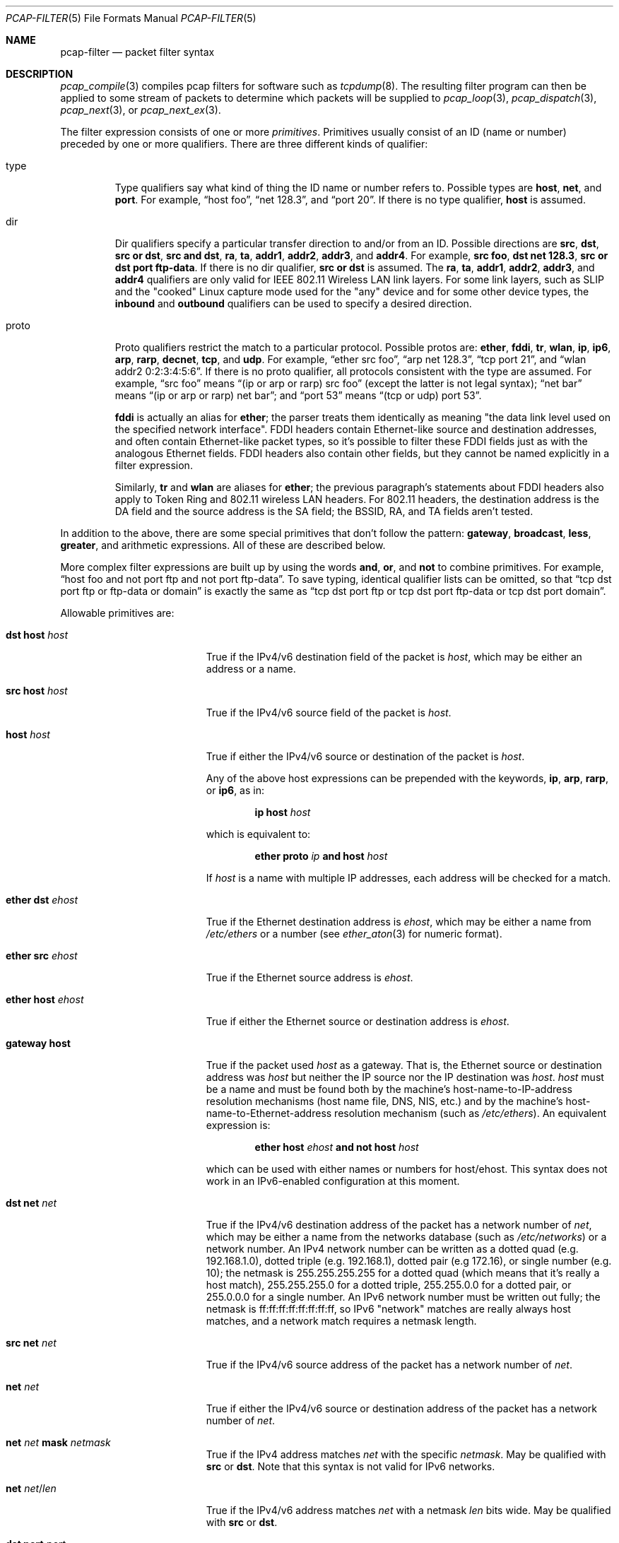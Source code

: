 .\"     $OpenBSD: pcap-filter.5,v 1.3 2019/12/17 15:22:48 jca Exp $
.\"
.\" Copyright (c) 1987, 1988, 1989, 1990, 1991, 1992, 1994, 1995, 1996, 1997
.\"	The Regents of the University of California.  All rights reserved.
.\" All rights reserved.
.\"
.\" Redistribution and use in source and binary forms, with or without
.\" modification, are permitted provided that: (1) source code distributions
.\" retain the above copyright notice and this paragraph in its entirety, (2)
.\" distributions including binary code include the above copyright notice and
.\" this paragraph in its entirety in the documentation or other materials
.\" provided with the distribution, and (3) all advertising materials mentioning
.\" features or use of this software display the following acknowledgement:
.\" ``This product includes software developed by the University of California,
.\" Lawrence Berkeley Laboratory and its contributors.'' Neither the name of
.\" the University nor the names of its contributors may be used to endorse
.\" or promote products derived from this software without specific prior
.\" written permission.
.\" THIS SOFTWARE IS PROVIDED ``AS IS'' AND WITHOUT ANY EXPRESS OR IMPLIED
.\" WARRANTIES, INCLUDING, WITHOUT LIMITATION, THE IMPLIED WARRANTIES OF
.\" MERCHANTABILITY AND FITNESS FOR A PARTICULAR PURPOSE.
.\"
.Dd $Mdocdate: December 17 2019 $
.Dt PCAP-FILTER 5
.Os
.Sh NAME
.Nm pcap-filter
.Nd packet filter syntax
.Sh DESCRIPTION
.Xr pcap_compile 3
compiles pcap filters for software such as
.Xr tcpdump 8 .
The resulting filter program can then be applied to
some stream of packets to determine which packets will be supplied to
.Xr pcap_loop 3 ,
.Xr pcap_dispatch 3 ,
.Xr pcap_next 3 ,
or
.Xr pcap_next_ex 3 .
.Pp
The filter expression consists of one or more
.Em primitives .
Primitives usually consist of an ID (name or number)
preceded by one or more qualifiers.
There are three different kinds of qualifier:
.Bl -tag -width "proto"
.It type
Type qualifiers say what kind of thing the ID name or number refers to.
Possible types are
.Cm host ,
.Cm net ,
and
.Cm port .
For example,
.Dq host foo ,
.Dq net 128.3 ,
and
.Dq port 20 .
If there is no type qualifier,
.Cm host
is assumed.
.It dir
Dir qualifiers specify a particular transfer direction to and/or from an ID.
Possible directions are
.Cm src ,
.Cm dst ,
.Cm src or dst ,
.Cm src and dst ,
.Cm ra ,
.Cm ta ,
.Cm addr1 ,
.Cm addr2 ,
.Cm addr3 ,
and
.Cm addr4 .
For example,
.Cm src foo ,
.Cm dst net 128.3 ,
.Cm src or dst port ftp-data .
If there is no dir qualifier,
.Cm src or dst
is assumed.
The
.Cm ra ,
.Cm ta ,
.Cm addr1 ,
.Cm addr2 ,
.Cm addr3 ,
and
.Cm addr4
qualifiers are only valid for IEEE 802.11 Wireless LAN link layers.
For some link layers, such as SLIP and the "cooked" Linux capture mode
used for the "any" device and for some other device types, the
.Cm inbound
and
.Cm outbound
qualifiers can be used to specify a desired direction.
.It proto
Proto qualifiers restrict the match to a particular protocol.
Possible
protos are:
.Cm ether ,
.Cm fddi ,
.Cm tr ,
.Cm wlan ,
.Cm ip ,
.Cm ip6 ,
.Cm arp ,
.Cm rarp ,
.Cm decnet ,
.Cm tcp ,
and
.Cm udp .
For example,
.Dq ether src foo ,
.Dq arp net 128.3 ,
.Dq tcp port 21 ,
and
.Dq wlan addr2 0:2:3:4:5:6 .
If there is no proto qualifier,
all protocols consistent with the type are assumed.
For example,
.Dq src foo
means
.Dq (ip or arp or rarp) src foo
(except the latter is not legal syntax);
.Dq net bar
means
.Dq (ip or arp or rarp) net bar ;
and
.Dq port 53
means
.Dq (tcp or udp) port 53 .
.Pp
.Cm fddi
is actually an alias for
.Cm ether ;
the parser treats them identically as meaning
"the data link level used on the specified network interface".
FDDI headers contain Ethernet-like source and destination addresses,
and often contain Ethernet-like packet types,
so it's possible to filter these FDDI fields just as with the analogous Ethernet fields.
FDDI headers also contain other fields,
but they cannot be named explicitly in a filter expression.
.Pp
Similarly,
.Cm tr
and
.Cm wlan
are aliases for
.Cm ether ;
the previous paragraph's statements about FDDI headers also apply to Token Ring
and 802.11 wireless LAN headers.
For 802.11 headers, the destination address is the DA field
and the source address is the SA field;
the BSSID, RA, and TA fields aren't tested.
.El
.Pp
In addition to the above,
there are some special primitives that don't follow the pattern:
.Cm gateway ,
.Cm broadcast ,
.Cm less ,
.Cm greater ,
and arithmetic expressions.
All of these are described below.
.Pp
More complex filter expressions are built up by using the words
.Cm and ,
.Cm or ,
and
.Cm not
to combine primitives.
For example,
.Dq host foo and not port ftp and not port ftp-data .
To save typing, identical qualifier lists can be omitted,
so that
.Dq tcp dst port ftp or ftp-data or domain
is exactly the same as
.Dq tcp dst port ftp or tcp dst port ftp-data or tcp dst port domain .
.Pp
Allowable primitives are:
.Bl -tag -width "ether proto proto"
.It Cm dst host Ar host
True if the IPv4/v6 destination field of the packet is
.Ar host ,
which may be either an address or a name.
.It Cm src host Ar host
True if the IPv4/v6 source field of the packet is
.Ar host .
.It Cm host Ar host
True if either the IPv4/v6 source or destination of the packet is
.Ar host .
.Pp
Any of the above host expressions can be prepended with the keywords,
.Cm ip , arp , rarp ,
or
.Cm ip6 ,
as in:
.Pp
.D1 Cm ip host Ar host
.Pp
which is equivalent to:
.Bd -ragged -offset indent
.Cm ether proto
.Ar ip
.Cm and host
.Ar host
.Ed
.Pp
If
.Ar host
is a name with multiple IP addresses,
each address will be checked for a match.
.It Cm ether dst Ar ehost
True if the Ethernet destination address is
.Ar ehost ,
which may be either a name from
.Pa /etc/ethers
or a number (see
.Xr ether_aton 3
for numeric format).
.It Cm ether src Ar ehost
True if the Ethernet source address is
.Ar ehost .
.It Cm ether host Ar ehost
True if either the Ethernet source or destination address is
.Ar ehost .
.It Cm gateway host
True if the packet used
.Ar host
as a gateway.
That is,
the Ethernet source or destination address was
.Ar host
but neither the IP source nor the IP destination was
.Ar host .
.Ar host
must be a name and must be found both by the machine's host-name-to-IP-address resolution
mechanisms (host name file, DNS, NIS, etc.) and by the machine's
host-name-to-Ethernet-address resolution mechanism
(such as
.Pa /etc/ethers ) .
An equivalent expression is:
.Bd -ragged -offset indent
.Cm ether host
.Ar ehost
.Cm and not host
.Ar host
.Ed
.Pp
which can be used with either names or numbers for host/ehost.
This syntax does not work in an IPv6-enabled configuration at this moment.
.It Cm dst net Ar net
True if the IPv4/v6 destination address of the packet has a network
number of
.Ar net ,
which may be either a name from the networks database
(such as
.Pa /etc/networks )
or a network number.
An IPv4 network number can be written as a dotted quad (e.g. 192.168.1.0),
dotted triple (e.g. 192.168.1), dotted pair (e.g 172.16),
or single number (e.g. 10);
the netmask is 255.255.255.255 for a dotted quad
(which means that it's really a host match),
255.255.255.0 for a dotted triple, 255.255.0.0 for a dotted pair,
or 255.0.0.0 for a single number.
An IPv6 network number must be written out fully;
the netmask is ff:ff:ff:ff:ff:ff:ff:ff,
so IPv6 "network" matches are really always host matches,
and a network match requires a netmask length.
.It Cm src net Ar net
True if the IPv4/v6 source address of the packet has a network number of
.Ar net .
.It Cm net Ar net
True if either the IPv4/v6 source or destination address of the packet
has a network number of
.Ar net .
.It Cm net Ar net Cm mask Ar netmask
True if the IPv4 address matches
.Ar net
with the specific
.Ar netmask .
May be qualified with
.Cm src
or
.Cm dst .
Note that this syntax is not valid for IPv6 networks.
.It Cm net Ar net Ns / Ns Ar len
True if the IPv4/v6 address matches
.Ar net
with a netmask
.Ar len
bits wide.
May be qualified with
.Cm src
or
.Cm dst .
.It Cm dst port Ar port
True if the packet is IP/TCP, IP/UDP, IP6/TCP or IP6/UDP
and has a destination port value of
.Ar port .
The
.Ar port
can be a number or a name used in
.Pa /etc/services
(see
.Xr tcp 4
and
.Xr udp 4 ) .
If a name is used, both the port number and protocol are checked.
If a number or ambiguous name is used,
only the port number is checked (e.g.\&
.Dq dst port 513
will print both
TCP/login traffic and UDP/who traffic, and
.Dq port domain
will print both TCP/domain and UDP/domain traffic).
.It Cm src port Ar port
True if the packet has a source port value of
.Ar port .
.It Cm port Ar port
True if either the source or destination port of the packet is
.Ar port .
.It Cm less Ar length
True if the packet has a length less than or equal to
.Ar length .
This is equivalent to
.Cm len <= Ar length .
.It Cm greater Ar length
True if the packet has a length greater than or equal to
.Ar length .
This is equivalent to
.Cm len >= Ar length .
.It Cm ip proto Ar protocol
True if the packet is an IPv4 packet (see
.Xr ip 4 )
of protocol type
.Ar protocol .
.Ar protocol
can be a number, or one of the names
.Cm icmp ,
.Cm icmp6 ,
.Cm igmp ,
.Cm igrp ,
.Cm pim ,
.Cm ah ,
.Cm esp ,
.Cm vrrp ,
.Cm udp ,
or
.Cm tcp .
Note that the identifiers
.Cm tcp ,
.Cm udp ,
and
.Cm icmp
are also keywords and must be escaped using a backslash character
.Pq \e .
Note that this primitive does not chase the protocol header chain.
.It Cm ip6 proto Ar protocol
True if the packet is an IPv6 packet of protocol type
.Ar protocol .
Note that this primitive does not chase the protocol header chain.
.It Cm ether broadcast
True if the packet is an Ethernet broadcast packet.
The
.Cm ether
keyword is optional.
.It Cm ip broadcast
True if the packet is an IPv4 broadcast packet.
It checks for both the all-zeroes and all-ones broadcast conventions,
and looks up the subnet mask on the interface on which the capture is
being done.
.Pp
If the subnet mask of the interface on which the capture is being done
is not available,
this check will not work correctly.
.It Cm ether multicast
True if the packet is an Ethernet multicast packet.
The
.Cm ether
keyword is optional.
This is shorthand for
.Dq ether[0] & 1 != 0 .
.It Cm ip multicast
True if the packet is an IPv4 multicast packet.
.It Cm ip6 multicast
True if the packet is an IPv6 multicast packet.
.It Cm ether proto Ar protocol
True if the packet is of ether type
.Ar protocol .
.Ar protocol
can be a number, or one of the names
.Cm ip ,
.Cm ip6 ,
.Cm arp ,
.Cm rarp ,
.Cm atalk ,
.Cm decnet ,
.Cm sca ,
.Cm lat ,
or
.Cm stp .
Note these identifiers are also keywords
and must be escaped using a backslash character
.Pq \e .
.Pp
In the case of FDDI (such as "fddi protocol arp")
and IEEE 802.11 wireless LANS (such as "wlan protocol arp"),
for most of those protocols
the protocol identification comes from
the 802.2 Logical Link Control (LLC) header,
which is usually layered on top of the FDDI or 802.11 header.
.Pp
When filtering for most protocol identifiers on FDDI or 802.11,
the filter checks only the protocol ID field of an LLC header
in so-called SNAP format with an Organizational Unit Identifier (OUI) of
0x000000, for encapsulated Ethernet; it doesn't check whether the packet
is in SNAP format with an OUI of 0x000000.
The exceptions are:
.Bl -tag -width "atalk"
.It iso
The filter checks the DSAP (Destination Service Access Point) and
SSAP (Source Service Access Point) fields of the LLC header.
.It stp
The filter checks the DSAP of the LLC header.
.It atalk
The filter checks for a SNAP-format packet with an OUI of 0x080007
and the AppleTalk etype.
.El
.Pp
In the case of Ethernet, the filter checks the Ethernet type field
for most of those protocols.
The exceptions are:
.Bl -tag -width "iso and stp"
.It iso and stp
The filter checks for an 802.3 frame and then checks the LLC header as
it does for FDDI and 802.11.
.It atalk
The filter checks both for the AppleTalk etype in an Ethernet frame and
for a SNAP-format packet as it does for FDDI, Token Ring, and 802.11.
.El
.It Cm decnet src Ar host
True if the DECNET source address is
.Ar host ,
which may be an address of the form "10.123", or a DECNET hostname.
DECNET hostname support is only available on ULTRIX systems
that are configured to run DECNET.
.It Cm decnet dst Ar host
True if the DECNET destination address is
.Ar host .
.It Cm decnet host Ar host
True if either the DECNET source or destination address is
.Ar host .
.It Cm ifname Ar interface
True if the packet was logged as coming from the specified interface
(applies only to packets logged by
.Xr pf 4 ) .
.It Cm on Ar interface
Synonymous with the
.Cm ifname
modifier.
.It Cm rnr Ar num
True if the packet was logged as matching the specified PF rule number
(applies only to packets logged by
.Xr pf  4 ) .
.It Cm rulenum Ar num
Synonymous with the
.Cm rnr
modifier.
.It Cm reason Ar code
True if the packet was logged with the specified PF reason code.
The known codes are:
.Cm match ,
.Cm bad-offset ,
.Cm fragment ,
.Cm short ,
.Cm normalize ,
and
.Cm memory
(applies only to packets logged by
.Xr pf  4 ) .
.It Cm rset Ar name
True if the packet was logged as matching the specified PF ruleset
name of an anchored ruleset (applies only to packets logged by
.Xr pf 4 ) .
.It Cm ruleset Ar name
Synonymous with the
.Cm rset
modifier.
.It Cm srnr Ar num
True if the packet was logged as matching the specified PF rule number
of an anchored ruleset (applies only to packets logged by
.Xr pf  4 ) .
.It Cm subrulenum Ar num
Synonymous with the
.Cm srnr
modifier.
.It Cm action Ar act
True if PF took the specified action when the packet was logged.
Known actions are:
.Cm pass
and
.Cm block
and, with later versions of
.Xr pf 4 ,
.Cm nat ,
.Cm rdr ,
.Cm binat
and
.Cm scrub
(applies only to packets logged by
.Xr pf 4 ) .
.It Cm ip , ip6 , arp , rarp , atalk , decnet , iso , stp
Abbreviations for
.Cm ether proto Ar p ,
where
.Ar p
is one of the above protocols.
.It Cm lat , moprc , mopdl
Abbreviations for
.Cm ether proto Ar p ,
where
.Ar p
is one of the above protocols.
Note that not all applications using
.Xr pcap_open_live 3
currently know how to parse these protocols.
.It Cm type Ar wlan_type
True if the IEEE 802.11 frame type matches the specified
.Ar wlan_type .
Valid types are:
.Cm mgt ,
.Cm ctl ,
and
.Cm data .
.It Cm type Ar wlan_type Cm subtype Ar wlan_subtype
True if the IEEE 802.11 frame type matches the specified
.Ar wlan_type
and frame subtype matches the specified
.Ar wlan_subtype .
.Pp
If the specified
.Ar wlan_type
is
.Cm mgtv ,
then valid values for
.Ar wlan_subtype
are
.Cm assoc-req ,
.Cm assoc-resp ,
.Cm reassoc-req ,
.Cm reassoc-resp ,
.Cm probe-req ,
.Cm probe-resp ,
.Cm beacon ,
.Cm atim ,
.Cm disassoc ,
.Cm auth ,
and
.Cm deauth .
.Pp
If the specified
.Ar wlan_type
is
.Cm ctl ,
then valid values for
.Ar wlan_subtype
are
.Cm ps-poll ,
.Cm rts ,
.Cm cts ,
.Cm ack ,
.Cm cf-end ,
and
.Cm cf-end-ack .
.Pp
If the specified
.Ar wlan_type
is
.Cm data ,
then valid values for
.Ar wlan_subtype
are
.Cm data ,
.Cm data-cf-ack ,
.Cm data-cf-poll ,
.Cm data-cf-ack-poll ,
.Cm null ,
.Cm cf-ack ,
.Cm cf-poll ,
.Cm cf-ack-poll ,
.Cm qos-data ,
.Cm qos-data-cf-ack ,
.Cm qos-data-cf-poll ,
.Cm qos-data-cf-ack-poll ,
.Cm qos ,
.Cm qos-cf-poll ,
and
.Cm qos-cf-ack-poll .
.It Cm subtype Ar wlan_subtype
True if the IEEE 802.11 frame subtype matches the specified
.Ar wlan_subtype
and frame has the type to which the specified
.Ar wlan_subtype
belongs.
.It Cm dir Ar dir
True if the IEEE 802.11 frame direction matches the specified
.Cm dir .
Valid directions are:
.Cm nods ,
.Cm tods ,
.Cm fromds ,
.Cm dstods ,
or a numeric value.
.It Cm vlan Op Ar vlan_id
True if the packet is an IEEE 802.1Q VLAN packet.
If
.Ar vlan_id
is specified, only true if the packet has the specified ID.
Note that the first
.Cm vlan
keyword encountered in
.Ar expression
changes the decoding offsets for the remainder of
.Ar expression
on the assumption that the packet is a VLAN packet.
This expression may be used more than once, to filter on VLAN hierarchies.
Each use of that expression increments the filter offsets by 4.
.Pp
For example,
to filter on VLAN 200 encapsulated within VLAN 100:
.Pp
.Dl vlan 100 && vlan 200
.Pp
To filter IPv4 protocols encapsulated in VLAN 300 encapsulated within any
higher order VLAN:
.Pp
.Dl vlan && vlan 300 && ip
.It mpls Op Ar label
True if the packet is an MPLS (Multi-Protocol Label Switching) packet.
If
.Ar label
is specified, only true if the packet has the specified label.
Note that the first
.Cm mpls
keyword encountered in
.Ar expression
changes the decoding offsets for the remainder of
.Ar expression
on the assumption that the packet is an MPLS packet.
This expression may be used more than once, to filter on MPLS labels.
Each use of that expression increments the filter offsets by 4.
.Pp
For example,
to filter on MPLS label 42 first and requires the next label to be 12:
.Pp
.Dl mpls 42 && mpls 12
.Pp
To filter on network 192.0.2.0/24 transported inside packets with label 42:
.Pp
.Dl mpls 42 && net 192.0.2.0/24
.It Cm tcp , udp , icmp
Abbreviations for
.Cm ip proto Ar p
or
.Cm ip6 proto Ar p ,
where
.Ar p
is one of the above protocols.
.It Ar expr relop expr
True if the relation holds, where
.Ar relop
is one of
.Sq > ,
.Sq < ,
.Sq >= ,
.Sq <= ,
.Sq = ,
.Sq != ,
and
.Ar expr
is an arithmetic expression composed of integer constants
(expressed in standard C syntax), the normal binary operators
.Pf ( Sq + ,
.Sq - ,
.Sq * ,
.Sq / ,
.Sq & ,
.Sq | ,
.Sq << ,
.Sq >> ) ,
a length operator, a random operator, and special packet data accessors.
Note that all comparisons are unsigned, so that, for example,
0x80000000 and 0xffffffff are > 0.
To access data inside the packet, use the following syntax:
.Pp
.D1 Ar proto Ns Op Ar expr : Ns Ar size
.Pp
.Ar proto
is one of
.Cm ether ,
.Cm fddi ,
.Cm tr ,
.Cm wlan ,
.Cm ppp ,
.Cm slip ,
.Cm link ,
.Cm ip ,
.Cm arp ,
.Cm rarp ,
.Cm tcp ,
.Cm udp ,
.Cm icmp ,
.Cm ip6 ,
or
.Cm radio ,
and indicates the protocol layer for the index operation
.Pf ( Cm ether ,
.Cm fddi ,
.Cm wlan ,
.Cm tr ,
.Cm ppp ,
.Cm slip ,
and
.Cm link
all refer to the link layer;
.Cm radio
refers to the "radio header" added to some 802.11 captures).
Note that
.Cm tcp ,
.Cm udp ,
and other upper-layer protocol types only apply to IPv4, not IPv6
(this will be fixed in the future).
The byte offset, relative to the indicated protocol layer, is given by
.Ar expr .
.Ar size
is optional and indicates the number of bytes in the field of interest;
it can be either one, two, or four, and defaults to one.
The length operator, indicated by the keyword
.Ar len ,
gives the length of the packet.
The random operator, indicated by the keyword
.Ar random ,
generates a random number.
.Pp
For example,
.Dq ether[0] & 1 != 0
catches all multicast traffic.
The expression
.Dq ip[0] & 0xf != 5
catches all IPv4 packets with options.
The expression
.Dq ip[6:2] & 0x1fff = 0
catches only unfragmented IPv4 datagrams and frag zero of fragmented
IPv4 datagrams.
This check is implicitly applied to the
.Cm tcp
and
.Cm udp
index operations.
For instance,
.Dq tcp[0]
always means the first byte of the TCP
.Ar header ,
and never means the first byte of an intervening fragment.
.Pp
Some offsets and field values may be expressed as names rather than
as numeric values.
The following protocol header field offsets are available:
.Cm icmptype
(ICMP type field),
.Cm icmpcode
(ICMP code field), and
.Cm tcpflags
(TCP flags field).
.Pp
The following ICMP type field values are available:
.Cm icmp-echoreply ,
.Cm icmp-unreach ,
.Cm icmp-sourcequench ,
.Cm icmp-redirect ,
.Cm icmp-echo ,
.Cm icmp-routeradvert ,
.Cm icmp-routersolicit ,
.Cm icmp-timxceed ,
.Cm icmp-paramprob ,
.Cm icmp-tstamp ,
.Cm icmp-tstampreply ,
.Cm icmp-ireq ,
.Cm icmp-ireqreply ,
.Cm icmp-maskreq ,
.Cm and
.Cm icmp-maskreply .
.Pp
The following TCP flags field values are available:
.Cm tcp-fin ,
.Cm tcp-syn ,
.Cm tcp-rst ,
.Cm tcp-push ,
.Cm tcp-ack ,
.Cm tcp-urg .
.El
.Pp
Primitives may be combined using
a parenthesized group of primitives and operators.
Parentheses are special to the shell and must be escaped.
.Bd -ragged -offset indent
Negation
.Po
.Dq Cm \&!
or
.Dq Cm not
.Pc
.Pp
Concatenation
.Po
.Dq Cm &&
or
.Dq Cm and
.Pc
.Pp
Alternation
.Po
.Dq Cm ||
or
.Dq Cm or
.Pc
.Ed
.Pp
Negation has highest precedence.
Alternation and concatenation have equal precedence and associate
left to right.
Note that explicit
.Cm and
tokens, not juxtaposition,
are now required for concatenation.
.Pp
If an identifier is given without a keyword, the most recent keyword
is assumed.
For example,
.Dq not host vs and ace
is short for
.Dq not host vs and host ace ,
which shouldn't be confused with
.Dq not (\& host vs or ace )\& .
.Sh EXAMPLES
To select all packets arriving at or departing from
.Dq sundown :
.Pp
.Dl host sundown
.Pp
To select traffic between
.Dq helios
and either
.Dq hot
or
.Dq ace :
.Pp
.Dl host helios and \e( hot or ace \e)
.Pp
To select all IP packets between
.Dq ace
and any host except
.Dq helios :
.Pp
.Dl ip host ace and not helios
.Pp
To select all traffic between local hosts and hosts at Berkeley:
.Pp
.Dl net ucb-ether
.Pp
To select all FTP traffic through internet gateway
.Dq snup :
.Pp
.Dl gateway snup and (port ftp or ftp-data)
.Pp
To select traffic neither sourced from nor destined for local network
192.168.7.0/24
(if you gateway to one other net, this stuff should never make it
onto your local net):
.Pp
.Dl ip and not net 192.168.7.0/24
.Pp
To select the start and end packets (the SYN and FIN packets) of each
TCP connection that involves a host not in local network 192.168.7.0/24:
.Bd -literal -offset indent
tcp[tcpflags] & (tcp-syn|tcp-fin) != 0 and not src and dst \e
	net 192.168.7.0/24
.Ed
.Pp
To select all IPv4 HTTP packets to and from port 80, i.e. print only
packets that contain data and not, for example, SYN and FIN packets and
ACK-only packets
(IPv6 is left as an exercise for the reader):
.Bd -literal -offset indent
tcp port 80 and (((ip[2:2] - ((ip[0]&0xf)<<2)) \e
	- ((tcp[12]&0xf0)>>2)) != 0)
.Ed
.Pp
To select IP packets longer than 576 bytes sent through gateway
.Dq snup :
.Pp
.Dl gateway snup and ip[2:2] > 576
.Pp
To select IP broadcast or multicast packets
that were not sent via Ethernet broadcast or multicast:
.Pp
.Dl ether[0] & 1 = 0 and ip[16] >= 224
.Pp
To select all ICMP packets that are not echo requests/replies (i.e. not ping packets):
.Pp
.Dl icmp[icmptype] != icmp-echo and icmp[icmptype] != icmp-echoreply
.Sh SEE ALSO
.Xr pcap_open_live 3 ,
.Xr tcpdump 8
.Sh AUTHORS
.An -nosplit
The original authors are
.An Van Jacobson ,
.An Craig Leres ,
and
.An Steven McCanne ,
all of the
Lawrence Berkeley National Laboratory, University of California, Berkeley, CA.
.\" Fixes should be submitted to http://sourceforge.net/tracker/?group_id=53067
